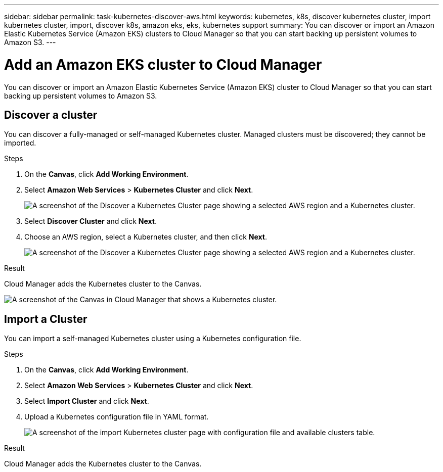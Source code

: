 ---
sidebar: sidebar
permalink: task-kubernetes-discover-aws.html
keywords: kubernetes, k8s, discover kubernetes cluster, import kubernetes cluster, import, discover k8s, amazon eks, eks, kubernetes support
summary: You can discover or import an Amazon Elastic Kubernetes Service (Amazon EKS) clusters to Cloud Manager so that you can start backing up persistent volumes to Amazon S3.
---

= Add an Amazon EKS cluster to Cloud Manager
:hardbreaks:
:nofooter:
:icons: font
:linkattrs:
:imagesdir: ./media/

[.lead]
You can discover or import an Amazon Elastic Kubernetes Service (Amazon EKS) cluster to Cloud Manager so that you can start backing up persistent volumes to Amazon S3.

== Discover a cluster
You can discover a fully-managed or self-managed Kubernetes cluster. Managed clusters must be discovered; they cannot be imported.

.Steps

. On the *Canvas*, click *Add Working Environment*.

. Select *Amazon Web Services* > *Kubernetes Cluster* and click *Next*.
+
image:screenshot-discover-kubernetes-aws-1.png[A screenshot of the Discover a Kubernetes Cluster page showing a selected AWS region and a Kubernetes cluster.]

. Select *Discover Cluster* and click *Next*.

. Choose an AWS region, select a Kubernetes cluster, and then click *Next*.
+
image:screenshot-discover-kubernetes-aws-2.png[A screenshot of the Discover a Kubernetes Cluster page showing a selected AWS region and a Kubernetes cluster.]

.Result

Cloud Manager adds the Kubernetes cluster to the Canvas.

image:screenshot-kubernetes-canvas.png[A screenshot of the Canvas in Cloud Manager that shows a Kubernetes cluster.]

== Import a Cluster
You can import a self-managed Kubernetes cluster using a Kubernetes configuration file.

.Steps

. On the *Canvas*, click *Add Working Environment*.

. Select *Amazon Web Services* > *Kubernetes Cluster* and click *Next*.

. Select *Import Cluster* and click *Next*.

. Upload a Kubernetes configuration file in YAML format.
+
image:screenshot-k8s-aks-import-1.png[A screenshot of the import Kubernetes cluster page with configuration file and available clusters table.]

.Result

Cloud Manager adds the Kubernetes cluster to the Canvas.
